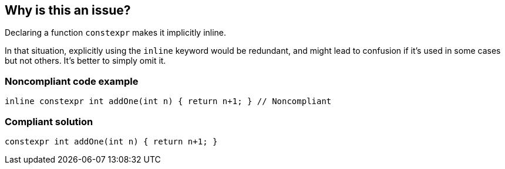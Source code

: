 == Why is this an issue?

Declaring a function ``++constexpr++`` makes it implicitly inline.

In that situation, explicitly using the ``++inline++`` keyword would be redundant, and might lead to confusion if it's used in some cases but not others. It's better to simply omit it.


=== Noncompliant code example

[source,cpp]
----
inline constexpr int addOne(int n) { return n+1; } // Noncompliant
----

=== Compliant solution

[source,cpp]
----
constexpr int addOne(int n) { return n+1; }
----


ifdef::env-github,rspecator-view[]

'''
== Implementation Specification
(visible only on this page)

=== Message

Remove this redundant 'inline' specifier.


=== Highlighting

The ``++inline++`` specifier


'''
== Comments And Links
(visible only on this page)

=== on 27 Aug 2019, 10:45:28 Loïc Joly wrote:
\[~abbas.sabra]: Can you please review my changes?

=== on 27 Aug 2019, 17:14:08 Abbas Sabra wrote:
Looks good to me

=== on 30 Aug 2019, 18:24:02 Nicolas Harraudeau wrote:
\[~loic.joly] Missing "See" section? This is in the {cpp} core guidelines MMF so I guess it would link to it?

=== on 30 Aug 2019, 22:27:06 Loïc Joly wrote:
\[~nicolas.harraudeau] What triggered the idea for this rule is: F.5: If a function is very small and time-critical, declare it inline

But since this point is just one line in the core guideline, and a small detail, I don't think it's worth mentioning...

=== on 2 Sep 2019, 15:02:19 Nicolas Harraudeau wrote:
\[~loic.joly] Ok it makes sense

=== on 9 Sep 2019, 20:44:51 Ann Campbell wrote:
\[~abbas.sabra] I think you're looking for the 'redundant' tag here instead of 'clumsy'. :-D

endif::env-github,rspecator-view[]
